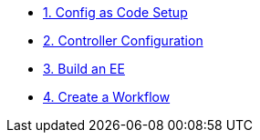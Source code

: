 * xref:module-01.adoc[1. Config as Code Setup]

* xref:module-02.adoc[2. Controller Configuration]

* xref:module-03.adoc[3. Build an EE]

* xref:module-04.adoc[4. Create a Workflow]
